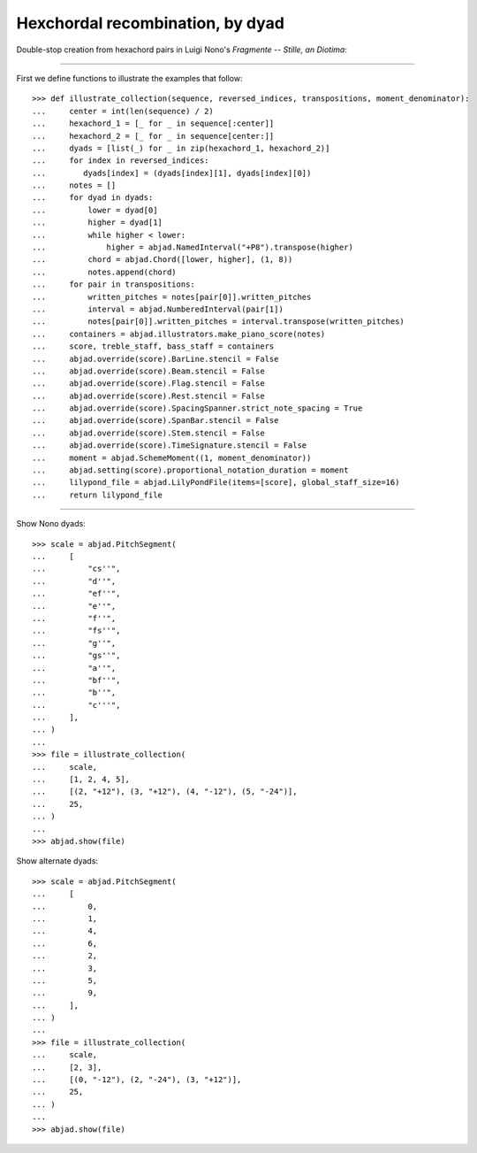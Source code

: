 Hexchordal recombination, by dyad
---------------------------------

Double-stop creation from hexachord pairs in Luigi Nono's `Fragmente -- Stille, an
Diotima`:

----

First we define functions to illustrate the examples that follow:

::

    >>> def illustrate_collection(sequence, reversed_indices, transpositions, moment_denominator):
    ...     center = int(len(sequence) / 2)
    ...     hexachord_1 = [_ for _ in sequence[:center]]
    ...     hexachord_2 = [_ for _ in sequence[center:]]
    ...     dyads = [list(_) for _ in zip(hexachord_1, hexachord_2)]
    ...     for index in reversed_indices:
    ...        dyads[index] = (dyads[index][1], dyads[index][0])
    ...     notes = []
    ...     for dyad in dyads:
    ...         lower = dyad[0]
    ...         higher = dyad[1]
    ...         while higher < lower:
    ...             higher = abjad.NamedInterval("+P8").transpose(higher)
    ...         chord = abjad.Chord([lower, higher], (1, 8))
    ...         notes.append(chord)
    ...     for pair in transpositions:
    ...         written_pitches = notes[pair[0]].written_pitches
    ...         interval = abjad.NumberedInterval(pair[1])
    ...         notes[pair[0]].written_pitches = interval.transpose(written_pitches)
    ...     containers = abjad.illustrators.make_piano_score(notes)
    ...     score, treble_staff, bass_staff = containers
    ...     abjad.override(score).BarLine.stencil = False
    ...     abjad.override(score).Beam.stencil = False
    ...     abjad.override(score).Flag.stencil = False
    ...     abjad.override(score).Rest.stencil = False
    ...     abjad.override(score).SpacingSpanner.strict_note_spacing = True
    ...     abjad.override(score).SpanBar.stencil = False
    ...     abjad.override(score).Stem.stencil = False
    ...     abjad.override(score).TimeSignature.stencil = False
    ...     moment = abjad.SchemeMoment((1, moment_denominator))
    ...     abjad.setting(score).proportional_notation_duration = moment
    ...     lilypond_file = abjad.LilyPondFile(items=[score], global_staff_size=16)
    ...     return lilypond_file

----

Show Nono dyads:

::

    >>> scale = abjad.PitchSegment(
    ...     [
    ...         "cs''",
    ...         "d''",
    ...         "ef''",
    ...         "e''",
    ...         "f''",
    ...         "fs''",
    ...         "g''",
    ...         "gs''",
    ...         "a''",
    ...         "bf''",
    ...         "b''",
    ...         "c'''",
    ...     ],
    ... )
    ...
    >>> file = illustrate_collection(
    ...     scale,
    ...     [1, 2, 4, 5],
    ...     [(2, "+12"), (3, "+12"), (4, "-12"), (5, "-24")],
    ...     25,
    ... )
    ...
    >>> abjad.show(file)

Show alternate dyads:

::

    >>> scale = abjad.PitchSegment(
    ...     [
    ...         0,
    ...         1,
    ...         4,
    ...         6,
    ...         2,
    ...         3,
    ...         5,
    ...         9,
    ...     ],
    ... )
    ...
    >>> file = illustrate_collection(
    ...     scale,
    ...     [2, 3],
    ...     [(0, "-12"), (2, "-24"), (3, "+12")],
    ...     25,
    ... )
    ...
    >>> abjad.show(file)
